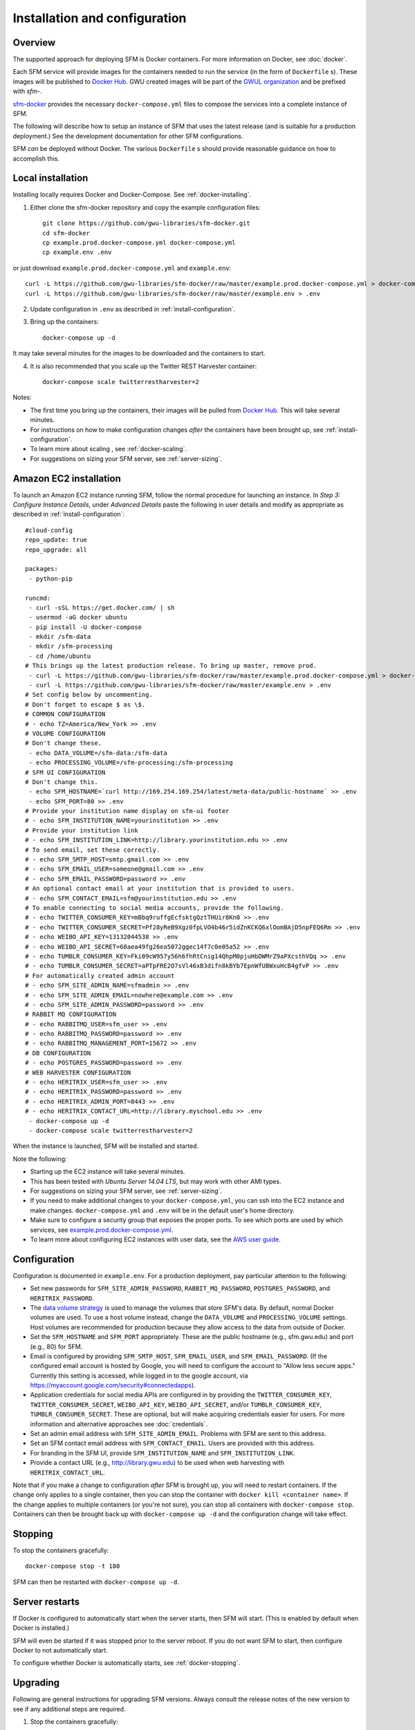 ================================
 Installation and configuration
================================

----------
 Overview
----------
The supported approach for deploying SFM is Docker containers. For more information on Docker, see :doc:`docker`.

Each SFM service will provide images for the containers needed to run the service
(in the form of ``Dockerfile`` s). These images will be published to `Docker Hub <https://hub.docker.com/>`_.
GWU created images will be part of the `GWUL organization <https://hub.docker.com/u/gwul>`_
and be prefixed with *sfm-*.

`sfm-docker <https://github.com/gwu-libraries/sfm-docker>`_ provides the necessary
``docker-compose.yml`` files to compose the services into a complete instance of SFM.

The following will describe how to setup an instance of SFM that uses the latest release
(and is suitable for a production deployment.) See the development documentation for other
SFM configurations.

SFM *can* be deployed without Docker. The various ``Dockerfile`` s should provide
reasonable guidance on how to accomplish this.


--------------------
 Local installation
--------------------

Installing locally requires Docker and Docker-Compose. See :ref:`docker-installing`.

1. Either clone the sfm-docker repository and copy the example configuration files::

    git clone https://github.com/gwu-libraries/sfm-docker.git
    cd sfm-docker
    cp example.prod.docker-compose.yml docker-compose.yml
    cp example.env .env

or just download ``example.prod.docker-compose.yml`` and ``example.env``::

    curl -L https://github.com/gwu-libraries/sfm-docker/raw/master/example.prod.docker-compose.yml > docker-compose.yml
    curl -L https://github.com/gwu-libraries/sfm-docker/raw/master/example.env > .env

2. Update configuration in ``.env`` as described in :ref:`install-configuration`.

3. Bring up the containers::

    docker-compose up -d

It may take several minutes for the images to be downloaded and the containers to start.

4. It is also recommended that you scale up the Twitter REST Harvester container::

    docker-compose scale twitterrestharvester=2

Notes:

* The first time you bring up the containers, their images will be pulled from `Docker Hub <https://hub.docker.com>`_. This will take several minutes.
* For instructions on how to make configuration changes *after* the containers have been brought up, see :ref:`install-configuration`.
* To learn more about scaling , see :ref:`docker-scaling`.
* For suggestions on sizing your SFM server, see :ref:`server-sizing`.

-------------------------
 Amazon EC2 installation
-------------------------
To launch an Amazon EC2 instance running SFM, follow the normal procedure for launching an instance.
In *Step 3: Configure Instance Details*, under *Advanced Details* paste the following in
user details and modify as appropriate as described in :ref:`install-configuration`::

    #cloud-config
    repo_update: true
    repo_upgrade: all

    packages:
     - python-pip

    runcmd:
     - curl -sSL https://get.docker.com/ | sh
     - usermod -aG docker ubuntu
     - pip install -U docker-compose
     - mkdir /sfm-data
     - mkdir /sfm-processing
     - cd /home/ubuntu
    # This brings up the latest production release. To bring up master, remove prod.
     - curl -L https://github.com/gwu-libraries/sfm-docker/raw/master/example.prod.docker-compose.yml > docker-compose.yml
     - curl -L https://github.com/gwu-libraries/sfm-docker/raw/master/example.env > .env
    # Set config below by uncommenting.
    # Don't forget to escape $ as \$.
    # COMMON CONFIGURATION
    # - echo TZ=America/New_York >> .env
    # VOLUME CONFIGURATION
    # Don't change these.
     - echo DATA_VOLUME=/sfm-data:/sfm-data
     - echo PROCESSING_VOLUME=/sfm-processing:/sfm-processing
    # SFM UI CONFIGURATION
    # Don't change this.
     - echo SFM_HOSTNAME=`curl http://169.254.169.254/latest/meta-data/public-hostname` >> .env
     - echo SFM_PORT=80 >> .env
    # Provide your institution name display on sfm-ui footer
    # - echo SFM_INSTITUTION_NAME=yourinstitution >> .env
    # Provide your institution link
    # - echo SFM_INSTITUTION_LINK=http://library.yourinstitution.edu >> .env
    # To send email, set these correctly.
    # - echo SFM_SMTP_HOST=smtp.gmail.com >> .env
    # - echo SFM_EMAIL_USER=someone@gmail.com >> .env
    # - echo SFM_EMAIL_PASSWORD=password >> .env
    # An optional contact email at your institution that is provided to users.
    # - echo SFM_CONTACT_EMAIL=sfm@yourinstitution.edu >> .env
    # To enable connecting to social media accounts, provide the following.
    # - echo TWITTER_CONSUMER_KEY=mBbq9ruffgEcfsktgQztTHUir8Kn0 >> .env
    # - echo TWITTER_CONSUMER_SECRET=Pf28yReB9Xgz0fpLVO4b46r5idZnKCKQ6xlOomBAjD5npFEQ6Rm >> .env
    # - echo WEIBO_API_KEY=13132044538 >> .env
    # - echo WEIBO_API_SECRET=68aea49fg26ea5072ggec14f7c0e05a52 >> .env
    # - echo TUMBLR_CONSUMER_KEY=Fki09cW957y56h6fhRtCnig14QhpM0pjuHbDWMrZ9aPXcsthVQq >> .env
    # - echo TUMBLR_CONSUMER_SECRET=aPTpFRE2O7sVl46xB3difn8kBYb7EpnWfUBWxuHcB4gfvP >> .env
    # For automatically created admin account
    # - echo SFM_SITE_ADMIN_NAME=sfmadmin >> .env
    # - echo SFM_SITE_ADMIN_EMAIL=nowhere@example.com >> .env
    # - echo SFM_SITE_ADMIN_PASSWORD=password >> .env
    # RABBIT MQ CONFIGURATION
    # - echo RABBITMQ_USER=sfm_user >> .env
    # - echo RABBITMQ_PASSWORD=password >> .env
    # - echo RABBITMQ_MANAGEMENT_PORT=15672 >> .env
    # DB CONFIGURATION
    # - echo POSTGRES_PASSWORD=password >> .env
    # WEB HARVESTER CONFIGURATION
    # - echo HERITRIX_USER=sfm_user >> .env
    # - echo HERITRIX_PASSWORD=password >> .env
    # - echo HERITRIX_ADMIN_PORT=8443 >> .env
    # - echo HERITRIX_CONTACT_URL=http://library.myschool.edu >> .env
     - docker-compose up -d
     - docker-compose scale twitterrestharvester=2

When the instance is launched, SFM will be installed and started.

Note the following:

* Starting up the EC2 instance will take several minutes.
* This has been tested with *Ubuntu Server 14.04 LTS*, but may work with other AMI types.
* For suggestions on sizing your SFM server, see :ref:`server-sizing`.
* If you need to make additional changes to your ``docker-compose.yml``, you can ssh into the EC2 instance
  and make changes.  ``docker-compose.yml`` and ``.env`` will be in the default user's
  home directory.
* Make sure to configure a security group that exposes the proper ports. To see which
  ports are used by which services, see `example.prod.docker-compose.yml <https://github.com/gwu-libraries/sfm-docker/blob/master/example.prod.docker-compose.yml>`_.
* To learn more about configuring EC2 instances with user data, see the `AWS user guide <http://docs.aws.amazon.com/AWSEC2/latest/UserGuide/user-data.html>`_.


.. _install-configuration:

---------------
 Configuration
---------------

Configuration is documented in ``example.env``. For a production deployment, pay particular attention to the following:

* Set new passwords for ``SFM_SITE_ADMIN_PASSWORD``, ``RABBIT_MQ_PASSWORD``, ``POSTGRES_PASSWORD``, and ``HERITRIX_PASSWORD``.
* The `data volume strategy <https://docs.docker.com/engine/userguide/dockervolumes/#creating-and-mounting-a-data-volume-container>`_
  is used to manage the volumes that store SFM's data. By default, normal Docker volumes are used. To use a host volume
  instead, change the ``DATA_VOLUME`` and ``PROCESSING_VOLUME`` settings. Host volumes are recommended for production
  because they allow access to the data from outside of Docker.
* Set the ``SFM_HOSTNAME`` and ``SFM_PORT`` appropriately. These are the public hostname (e.g., sfm.gwu.edu) and port (e.g., 80)
  for SFM.
* Email is configured by providing ``SFM_SMTP_HOST``, ``SFM_EMAIL_USER``, and ``SFM_EMAIL_PASSWORD``.
  (If the configured email account is hosted by Google, you will need to configure the account to "Allow less secure apps."
  Currently this setting is accessed, while logged in to the google account, via https://myaccount.google.com/security#connectedapps).
* Application credentials for social media APIs are configured in by providing the ``TWITTER_CONSUMER_KEY``,
  ``TWITTER_CONSUMER_SECRET``, ``WEIBO_API_KEY``, ``WEIBO_API_SECRET``, and/or ``TUMBLR_CONSUMER_KEY``,
  ``TUMBLR_CONSUMER_SECRET``. These are optional, but will make acquiring credentials easier for users.
  For more information and alternative approaches see :doc:`credentials`.
* Set an admin email address with ``SFM_SITE_ADMIN_EMAIL``. Problems with SFM are sent to this address.
* Set an SFM contact email address with ``SFM_CONTACT_EMAIL``. Users are provided with this address.
* For branding in the SFM UI, provide ``SFM_INSTITUTION_NAME`` and ``SFM_INSTITUTION_LINK``.
* Provide a contact URL (e.g., http://library.gwu.edu) to be used when web harvesting with ``HERITRIX_CONTACT_URL``.

Note that if you make a change to configuration *after* SFM is brought up, you will need to restart containers. If
the change only applies to a single container, then you can stop the container with ``docker kill <container name>``. If
the change applies to multiple containers (or you're not sure), you can stop all containers with ``docker-compose stop``.
Containers can then be brought back up with ``docker-compose up -d`` and the configuration change will take effect.

----------
 Stopping
----------

To stop the containers gracefully::

    docker-compose stop -t 180

SFM can then be restarted with ``docker-compose up -d``.

-----------------
 Server restarts
-----------------
If Docker is configured to automatically start when the server starts, then SFM will start. (This is enabled by default
when Docker is installed.)

SFM will even be started if it was stopped prior to the server reboot. If you do not want SFM to start, then configure
Docker to not automatically start.

To configure whether Docker is automatically starts, see :ref:`docker-stopping`.

-----------
 Upgrading
-----------

Following are general instructions for upgrading SFM versions. Always consult the release notes of the new version to
see if any additional steps are required.

1. Stop the containers gracefully::

    docker-compose stop -t 180

This may take several minutes.

2. Make a copy of your existing ``docker-compose.yml`` and ``.env`` files::

    cp docker-compose.yml old.docker-compose.yml
    cp .env old.env

3. Get the latest ``example.prod.docker-compose.yml``. If you previously cloned the sfm-docker repository then::

    git pull
    cp example.prod.docker-compose.yml docker-compose.yml

otherwise::

    curl -L https://github.com/gwu-libraries/sfm-docker/raw/master/example.prod.docker-compose.yml > docker-compose.yml

4. If you customized your previous ``docker-compose.yml`` file (e.g., for SFM ELK containers), make the same changes
in your new ``docker-compose.yml``.

5. Make any changes in your ``.env`` file prescribed by the release notes. This should include changing ``SFM_VERSION``.

6. Bring up the containers::

    docker-compose up -d

It may take several minutes for the images to be downloaded and the containers to start.

.. _server-sizing:

---------------
 Server sizing
---------------

While we have not performed any system engineering analysis of optimal server sizing for SFM, the following are
different configurations that we use:

========================  ================  ==========  ========
Use                       Server type       Processors  RAM (gb)
========================  ================  ==========  ========
Production                                  6           16
Sandbox                   m4.large (AWS)    2           8
Use in a class            m4.xlarge (AWS)   4           16
Continuous integration    t2.medium (AWS)   2           4
Heavy dataset processing  m4.4xlarge (AWS)  16          64
Development               Docker for Mac    2           3
========================  ================  ==========  ========
